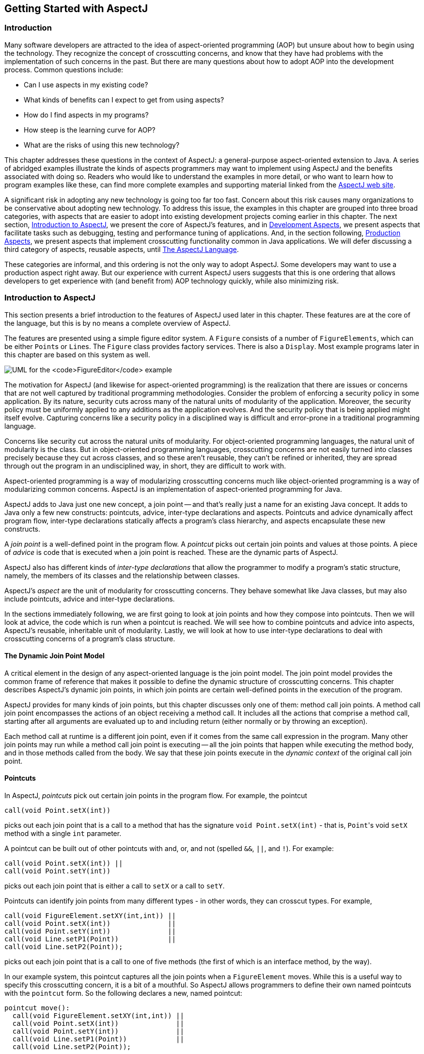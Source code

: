 [[starting]]
== Getting Started with AspectJ

[[starting-intro]]
=== Introduction

Many software developers are attracted to the idea of aspect-oriented
programming (AOP) but unsure about how to begin using the technology.
They recognize the concept of crosscutting concerns, and know that they
have had problems with the implementation of such concerns in the past.
But there are many questions about how to adopt AOP into the development
process. Common questions include:

* Can I use aspects in my existing code?
* What kinds of benefits can I expect to get from using aspects?
* How do I find aspects in my programs?
* How steep is the learning curve for AOP?
* What are the risks of using this new technology?

This chapter addresses these questions in the context of AspectJ: a
general-purpose aspect-oriented extension to Java. A series of abridged
examples illustrate the kinds of aspects programmers may want to
implement using AspectJ and the benefits associated with doing so.
Readers who would like to understand the examples in more detail, or who
want to learn how to program examples like these, can find more complete
examples and supporting material linked from the
https://www.eclipse.org/aspectj/[AspectJ web site].

A significant risk in adopting any new technology is going too far too
fast. Concern about this risk causes many organizations to be
conservative about adopting new technology. To address this issue, the
examples in this chapter are grouped into three broad categories, with
aspects that are easier to adopt into existing development projects
coming earlier in this chapter. The next section,
xref:#starting-aspectj[Introduction to AspectJ], we present the core of
AspectJ's features, and in xref:#starting-development[Development
Aspects], we present aspects that facilitate tasks such as debugging,
testing and performance tuning of applications. And, in the section
following, xref:#starting-production[Production Aspects], we present
aspects that implement crosscutting functionality common in Java
applications. We will defer discussing a third category of aspects,
reusable aspects, until xref:language.adoc#language[The AspectJ Language].

These categories are informal, and this ordering is not the only way to
adopt AspectJ. Some developers may want to use a production aspect right
away. But our experience with current AspectJ users suggests that this
is one ordering that allows developers to get experience with (and
benefit from) AOP technology quickly, while also minimizing risk.

[[starting-aspectj]]
=== Introduction to AspectJ

This section presents a brief introduction to the features of AspectJ
used later in this chapter. These features are at the core of the
language, but this is by no means a complete overview of AspectJ.

The features are presented using a simple figure editor system. A
`Figure` consists of a number of `FigureElements`, which can be either
``Point``s or ``Line``s. The `Figure` class provides factory services. There
is also a `Display`. Most example programs later in this chapter are
based on this system as well.

image:figureUML.png[ UML for the `FigureEditor` example ]

The motivation for AspectJ (and likewise for aspect-oriented
programming) is the realization that there are issues or concerns that
are not well captured by traditional programming methodologies. Consider
the problem of enforcing a security policy in some application. By its
nature, security cuts across many of the natural units of modularity of
the application. Moreover, the security policy must be uniformly applied
to any additions as the application evolves. And the security policy
that is being applied might itself evolve. Capturing concerns like a
security policy in a disciplined way is difficult and error-prone in a
traditional programming language.

Concerns like security cut across the natural units of modularity. For
object-oriented programming languages, the natural unit of modularity is
the class. But in object-oriented programming languages, crosscutting
concerns are not easily turned into classes precisely because they cut
across classes, and so these aren't reusable, they can't be refined or
inherited, they are spread through out the program in an undisciplined
way, in short, they are difficult to work with.

Aspect-oriented programming is a way of modularizing crosscutting
concerns much like object-oriented programming is a way of modularizing
common concerns. AspectJ is an implementation of aspect-oriented
programming for Java.

AspectJ adds to Java just one new concept, a join point -- and that's
really just a name for an existing Java concept. It adds to Java only a
few new constructs: pointcuts, advice, inter-type declarations and
aspects. Pointcuts and advice dynamically affect program flow,
inter-type declarations statically affects a program's class hierarchy,
and aspects encapsulate these new constructs.

A _join point_ is a well-defined point in the program flow. A _pointcut_
picks out certain join points and values at those points. A piece of
_advice_ is code that is executed when a join point is reached. These
are the dynamic parts of AspectJ.

AspectJ also has different kinds of _inter-type declarations_ that allow
the programmer to modify a program's static structure, namely, the
members of its classes and the relationship between classes.

AspectJ's _aspect_ are the unit of modularity for crosscutting concerns.
They behave somewhat like Java classes, but may also include pointcuts,
advice and inter-type declarations.

In the sections immediately following, we are first going to look at
join points and how they compose into pointcuts. Then we will look at
advice, the code which is run when a pointcut is reached. We will see
how to combine pointcuts and advice into aspects, AspectJ's reusable,
inheritable unit of modularity. Lastly, we will look at how to use
inter-type declarations to deal with crosscutting concerns of a
program's class structure.

==== The Dynamic Join Point Model

A critical element in the design of any aspect-oriented language is the
join point model. The join point model provides the common frame of
reference that makes it possible to define the dynamic structure of
crosscutting concerns. This chapter describes AspectJ's dynamic join
points, in which join points are certain well-defined points in the
execution of the program.

AspectJ provides for many kinds of join points, but this chapter
discusses only one of them: method call join points. A method call join
point encompasses the actions of an object receiving a method call. It
includes all the actions that comprise a method call, starting after all
arguments are evaluated up to and including return (either normally or
by throwing an exception).

Each method call at runtime is a different join point, even if it comes
from the same call expression in the program. Many other join points may
run while a method call join point is executing -- all the join points
that happen while executing the method body, and in those methods called
from the body. We say that these join points execute in the _dynamic
context_ of the original call join point.

[[pointcuts-starting]]
==== Pointcuts

In AspectJ, _pointcuts_ pick out certain join points in the program
flow. For example, the pointcut

[source, java]
....
call(void Point.setX(int))
....

picks out each join point that is a call to a method that has the
signature `void Point.setX(int)` - that is, ``Point``'s void `setX` method
with a single `int` parameter.

A pointcut can be built out of other pointcuts with and, or, and not
(spelled `&&`, `||`, and `!`). For example:

[source, java]
....
call(void Point.setX(int)) ||
call(void Point.setY(int))
....

picks out each join point that is either a call to `setX` or a call to
`setY`.

Pointcuts can identify join points from many different types - in other
words, they can crosscut types. For example,

[source, java]
....
call(void FigureElement.setXY(int,int)) ||
call(void Point.setX(int))              ||
call(void Point.setY(int))              ||
call(void Line.setP1(Point))            ||
call(void Line.setP2(Point));
....

picks out each join point that is a call to one of five methods (the
first of which is an interface method, by the way).

In our example system, this pointcut captures all the join points when a
`FigureElement` moves. While this is a useful way to specify this
crosscutting concern, it is a bit of a mouthful. So AspectJ allows
programmers to define their own named pointcuts with the `pointcut`
form. So the following declares a new, named pointcut:

[source, java]
....
pointcut move():
  call(void FigureElement.setXY(int,int)) ||
  call(void Point.setX(int))              ||
  call(void Point.setY(int))              ||
  call(void Line.setP1(Point))            ||
  call(void Line.setP2(Point));
....

and whenever this definition is visible, the programmer can simply use
`move()` to capture this complicated pointcut.

The previous pointcuts are all based on explicit enumeration of a set of
method signatures. We sometimes call this _name-based_ crosscutting.
AspectJ also provides mechanisms that enable specifying a pointcut in
terms of properties of methods other than their exact name. We call this
_property-based_ crosscutting. The simplest of these involve using
wildcards in certain fields of the method signature. For example, the
pointcut

[source, java]
....
call(void Figure.make*(..))
....

picks out each join point that's a call to a void method defined on
`Figure` whose the name begins with "`make`" regardless of the method's
parameters. In our system, this picks out calls to the factory methods
`makePoint` and `makeLine`. The pointcut

[source, java]
....
call(public * Figure.* (..))
....

picks out each call to ``Figure``'s public methods.

But wildcards aren't the only properties AspectJ supports. Another
pointcut, `cflow`, identifies join points based on whether they occur in
the dynamic context of other join points. So

[source, java]
....
cflow(move())
....

picks out each join point that occurs in the dynamic context of the join
points picked out by `move()`, our named pointcut defined above. So this
picks out each join points that occurrs between when a move method is
called and when it returns (either normally or by throwing an
exception).

[[advice-starting]]
==== Advice

So pointcuts pick out join points. But they don't _do_ anything apart
from picking out join points. To actually implement crosscutting
behavior, we use advice. Advice brings together a pointcut (to pick out
join points) and a body of code (to run at each of those join points).

AspectJ has several different kinds of advice. _Before advice_ runs as a
join point is reached, before the program proceeds with the join point.
For example, before advice on a method call join point runs before the
actual method starts running, just after the arguments to the method
call are evaluated.

[source, java]
....
before(): move() {
  System.out.println("about to move");
}
....

_After advice_ on a particular join point runs after the program
proceeds with that join point. For example, after advice on a method
call join point runs after the method body has run, just before before
control is returned to the caller. Because Java programs can leave a
join point 'normally' or by throwing an exception, there are three kinds
of after advice: `after returning`, `after
        throwing`, and plain `after` (which runs after returning _or_
throwing, like Java's `finally`).

[source, java]
....
after() returning: move() {
  System.out.println("just successfully moved");
}
....

_Around advice_ on a join point runs as the join point is reached, and
has explicit control over whether the program proceeds with the join
point. Around advice is not discussed in this section.

===== Exposing Context in Pointcuts

Pointcuts not only pick out join points, they can also expose part of
the execution context at their join points. Values exposed by a pointcut
can be used in the body of advice declarations.

An advice declaration has a parameter list (like a method) that gives
names to all the pieces of context that it uses. For example, the after
advice

[source, java]
....
after(FigureElement fe, int x, int y) returning:
  // SomePointcut...
{
  // SomeBody
}
....

uses three pieces of exposed context, a `FigureElement` named fe, and
two ``int``s named x and y.

The body of the advice uses the names just like method parameters, so

[source, java]
....
after(FigureElement fe, int x, int y) returning:
  // SomePointcut...
{
  System.out.println(fe + " moved to (" + x + ", " + y + ")");
}
....

The advice's pointcut publishes the values for the advice's arguments.
The three primitive pointcuts `this`, `target` and `args` are used to
publish these values. So now we can write the complete piece of advice:

[source, java]
....
after(FigureElement fe, int x, int y) returning:
  call(void FigureElement.setXY(int, int))
  && target(fe)
  && args(x, y)
{
  System.out.println(fe + " moved to (" + x + ", " + y + ")");
}
....

The pointcut exposes three values from calls to `setXY`: the target
`FigureElement` -- which it publishes as `fe`, so it becomes the first
argument to the after advice -- and the two int arguments -- which it
publishes as `x` and `y`, so they become the second and third argument
to the after advice.

So the advice prints the figure element that was moved and its new `x`
and `y` coordinates after each `setXY` method call.

A named pointcut may have parameters like a piece of advice. When the
named pointcut is used (by advice, or in another named pointcut), it
publishes its context by name just like the `this`, `target` and `args`
pointcut. So another way to write the above advice is

[source, java]
....
pointcut setXY(FigureElement fe, int x, int y):
  call(void FigureElement.setXY(int, int))
  && target(fe)
  && args(x, y);

after(FigureElement fe, int x, int y) returning: setXY(fe, x, y) {
  System.out.println(fe + " moved to (" + x + ", " + y + ").");
}
....

==== Inter-type declarations

Inter-type declarations in AspectJ are declarations that cut across
classes and their hierarchies. They may declare members that cut across
multiple classes, or change the inheritance relationship between
classes. Unlike advice, which operates primarily dynamically,
introduction operates statically, at compile-time.

Consider the problem of expressing a capability shared by some existing
classes that are already part of a class hierarchy, i.e. they already
extend a class. In Java, one creates an interface that captures this new
capability, and then adds to _each affected class_ a method that
implements this interface.

AspectJ can express the concern in one place, by using inter-type
declarations. The aspect declares the methods and fields that are
necessary to implement the new capability, and associates the methods
and fields to the existing classes.

Suppose we want to have `Screen` objects observe changes to `Point`
objects, where `Point` is an existing class. We can implement this by
writing an aspect declaring that the class Point `Point` has an instance
field, `observers`, that keeps track of the `Screen` objects that are
observing ``Point``s.

[source, java]
....
aspect PointObserving {
  private Vector Point.observers = new Vector();
  // ...
}
....

The `observers` field is private, so only `PointObserving` can see it.
So observers are added or removed with the static methods `addObserver`
and `removeObserver` on the aspect.

[source, java]
....
aspect PointObserving {
  private Vector Point.observers = new Vector();

  public static void addObserver(Point p, Screen s) {
    p.observers.add(s);
  }
  public static void removeObserver(Point p, Screen s) {
    p.observers.remove(s);
  }
  //...
}
....

Along with this, we can define a pointcut `changes` that defines what we
want to observe, and the after advice defines what we want to do when we
observe a change.

[source, java]
....
aspect PointObserving {
  private Vector Point.observers = new Vector();

  public static void addObserver(Point p, Screen s) {
    p.observers.add(s);
  }
  public static void removeObserver(Point p, Screen s) {
    p.observers.remove(s);
  }

  pointcut changes(Point p): target(p) && call(void Point.set*(int));

  after(Point p): changes(p) {
    Iterator iter = p.observers.iterator();
    while ( iter.hasNext() ) {
      updateObserver(p, (Screen)iter.next());
    }
  }

  static void updateObserver(Point p, Screen s) {
    s.display(p);
  }
}
....

Note that neither ``Screen``'s nor ``Point``'s code has to be modified, and
that all the changes needed to support this new capability are local to
this aspect.

==== Aspects

Aspects wrap up pointcuts, advice, and inter-type declarations in a a
modular unit of crosscutting implementation. It is defined very much
like a class, and can have methods, fields, and initializers in addition
to the crosscutting members. Because only aspects may include these
crosscutting members, the declaration of these effects is localized.

Like classes, aspects may be instantiated, but AspectJ controls how that
instantiation happens -- so you can't use Java's `new` form to build new
aspect instances. By default, each aspect is a singleton, so one aspect
instance is created. This means that advice may use non-static fields of
the aspect, if it needs to keep state around:

[source, java]
....
aspect Logging {
  OutputStream logStream = System.err;

  before(): move() {
    logStream.println("about to move");
  }
}
....

Aspects may also have more complicated rules for instantiation, but
these will be described in a later chapter.

[[starting-development]]
=== Development Aspects

The next two sections present the use of aspects in increasingly
sophisticated ways. Development aspects are easily removed from
production builds. Production aspects are intended to be used in both
development and in production, but tend to affect only a few classes.

This section presents examples of aspects that can be used during
development of Java applications. These aspects facilitate debugging,
testing and performance tuning work. The aspects define behavior that
ranges from simple tracing, to profiling, to testing of internal
consistency within the application. Using AspectJ makes it possible to
cleanly modularize this kind of functionality, thereby making it
possible to easily enable and disable the functionality when desired.

==== Tracing

This first example shows how to increase the visibility of the internal
workings of a program. It is a simple tracing aspect that prints a
message at specified method calls. In our figure editor example, one
such aspect might simply trace whenever points are drawn.

[source, java]
....
aspect SimpleTracing {
  pointcut tracedCall():
    call(void FigureElement.draw(GraphicsContext));

  before(): tracedCall() {
    System.out.println("Entering: " + thisJoinPoint);
  }
}
....

This code makes use of the `thisJoinPoint` special variable. Within all
advice bodies this variable is bound to an object that describes the
current join point. The effect of this code is to print a line like the
following every time a figure element receives a `draw` method call:

[source, text]
....
Entering: call(void FigureElement.draw(GraphicsContext))
....

To understand the benefit of coding this with AspectJ consider changing
the set of method calls that are traced. With AspectJ, this just
requires editing the definition of the `tracedCalls` pointcut and
recompiling. The individual methods that are traced do not need to be
edited.

When debugging, programmers often invest considerable effort in figuring
out a good set of trace points to use when looking for a particular kind
of problem. When debugging is complete or appears to be complete it is
frustrating to have to lose that investment by deleting trace statements
from the code. The alternative of just commenting them out makes the
code look bad, and can cause trace statements for one kind of debugging
to get confused with trace statements for another kind of debugging.

With AspectJ it is easy to both preserve the work of designing a good
set of trace points and disable the tracing when it isn't being used.
This is done by writing an aspect specifically for that tracing mode,
and removing that aspect from the compilation when it is not needed.

This ability to concisely implement and reuse debugging configurations
that have proven useful in the past is a direct result of AspectJ
modularizing a crosscutting design element the set of methods that are
appropriate to trace when looking for a given kind of information.

==== Profiling and Logging

Our second example shows you how to do some very specific profiling.
Although many sophisticated profiling tools are available, and these can
gather a variety of information and display the results in useful ways,
you may sometimes want to profile or log some very specific behavior. In
these cases, it is often possible to write a simple aspect similar to
the ones above to do the job.

For example, the following aspect counts the number of calls to the
`rotate` method on a `Line` and the number of calls to the `set*`
methods of a `Point` that happen within the control flow of those calls
to `rotate`:

[source, java]
....
aspect SetsInRotateCounting {
  int rotateCount = 0;
  int setCount = 0;

  before(): call(void Line.rotate(double)) {
    rotateCount++;
  }

  before():
    call(void Point.set*(int)) &&
    cflow(call(void Line.rotate(double)))
  {
    setCount++;
  }
}
....

In effect, this aspect allows the programmer to ask very specific
questions like

____
How many times is the `rotate` method defined on `Line` objects called?
____

and

____
How many times are methods defined on `Point` objects whose name begins with
`"set"` called in fulfilling those `rotate` calls?
____

Such questions may be difficult to express using standard profiling or
logging tools.

[[pre-and-post-conditions]]
==== Pre- and Post-Conditions

Many programmers use the "Design by Contract" style popularized by
Bertand Meyer in Object-Oriented Software Construction, 2/e. In this
style of programming, explicit pre-conditions test that callers of a
method call it properly and explicit post-conditions test that methods
properly do the work they are supposed to.

AspectJ makes it possible to implement pre- and post-condition testing
in modular form. For example, this code

[source, java]
....
aspect PointBoundsChecking {

  pointcut setX(int x):
    (call(void FigureElement.setXY(int, int)) && args(x, *))
    || (call(void Point.setX(int)) && args(x));

  pointcut setY(int y):
    (call(void FigureElement.setXY(int, int)) && args(*, y))
    || (call(void Point.setY(int)) && args(y));

  before(int x): setX(x) {
    if ( x < MIN_X || x > MAX_X )
      throw new IllegalArgumentException("x is out of bounds.");
  }

  before(int y): setY(y) {
    if ( y < MIN_Y || y > MAX_Y )
      throw new IllegalArgumentException("y is out of bounds.");
  }
}
....

implements the bounds checking aspect of pre-condition testing for
operations that move points. Notice that the `setX` pointcut refers to
all the operations that can set a Point's `x` coordinate; this includes
the `setX` method, as well as half of the `setXY` method. In this sense
the `setX` pointcut can be seen as involving very fine-grained
crosscutting - it names the the `setX` method and half of the `setXY`
method.

Even though pre- and post-condition testing aspects can often be used
only during testing, in some cases developers may wish to include them
in the production build as well. Again, because AspectJ makes it
possible to modularize these crosscutting concerns cleanly, it gives
developers good control over this decision.

==== Contract Enforcement

The property-based crosscutting mechanisms can be very useful in
defining more sophisticated contract enforcement. One very powerful use
of these mechanisms is to identify method calls that, in a correct
program, should not exist. For example, the following aspect enforces
the constraint that only the well-known factory methods can add an
element to the registry of figure elements. Enforcing this constraint
ensures that no figure element is added to the registry more than once.

[source, java]
....
aspect RegistrationProtection {

  pointcut register(): call(void Registry.register(FigureElement));
  pointcut canRegister(): withincode(static * FigureElement.make*(..));

  before(): register() && !canRegister() {
    throw new IllegalAccessException("Illegal call " + thisJoinPoint);
  }
}
....

This aspect uses the withincode primitive pointcut to denote all join
points that occur within the body of the factory methods on
`FigureElement` (the methods with names that begin with "`make`"). This
is a property-based pointcut because it identifies join points based not
on their signature, but rather on the property that they occur
specifically within the code of another method. The before advice
declaration effectively says signal an error for any calls to register
that are not within the factory methods.

This advice throws a runtime exception at certain join points, but
AspectJ can do better. Using the `declare error` form, we can have the
_compiler_ signal the error.

[source, java]
....
aspect RegistrationProtection {

  pointcut register(): call(void Registry.register(FigureElement));
  pointcut canRegister(): withincode(static * FigureElement.make*(..));

  declare error: register() && !canRegister(): "Illegal call"
}
....

When using this aspect, it is impossible for the compiler to compile
programs with these illegal calls. This early detection is not always
possible. In this case, since we depend only on static information (the
`withincode` pointcut picks out join points totally based on their code,
and the `call` pointcut here picks out join points statically). Other
enforcement, such as the precondition enforcement, above, does require
dynamic information such as the runtime value of parameters.

==== Configuration Management

Configuration management for aspects can be handled using a variety of
make-file like techniques. To work with optional aspects, the programmer
can simply define their make files to either include the aspect in the
call to the AspectJ compiler or not, as desired.

Developers who want to be certain that no aspects are included in the
production build can do so by configuring their make files so that they
use a traditional Java compiler for production builds. To make it easy
to write such make files, the AspectJ compiler has a command-line
interface that is consistent with ordinary Java compilers.

[[starting-production]]
=== Production Aspects

This section presents examples of aspects that are inherently intended
to be included in the production builds of an application. Production
aspects tend to add functionality to an application rather than merely
adding more visibility of the internals of a program. Again, we begin
with name-based aspects and follow with property-based aspects.
Name-based production aspects tend to affect only a small number of
methods. For this reason, they are a good next step for projects
adopting AspectJ. But even though they tend to be small and simple, they
can often have a significant effect in terms of making the program
easier to understand and maintain.

==== Change Monitoring

The first example production aspect shows how one might implement some
simple functionality where it is problematic to try and do it
explicitly. It supports the code that refreshes the display. The role of
the aspect is to maintain a dirty bit indicating whether or not an
object has moved since the last time the display was refreshed.

Implementing this functionality as an aspect is straightforward. The
`testAndClear` method is called by the display code to find out whether
a figure element has moved recently. This method returns the current
state of the dirty flag and resets it to false. The pointcut `move`
captures all the method calls that can move a figure element. The after
advice on `move` sets the dirty flag whenever an object moves.

[source, java]
....
aspect MoveTracking {
  private static boolean dirty = false;

  public static boolean testAndClear() {
    boolean result = dirty;
    dirty = false;
    return result;
  }

  pointcut move():
    call(void FigureElement.setXY(int, int)) ||
    call(void Line.setP1(Point))             ||
    call(void Line.setP2(Point))             ||
    call(void Point.setX(int))               ||
    call(void Point.setY(int));

  after() returning: move() {
    dirty = true;
  }
}
....

Even this simple example serves to illustrate some of the important
benefits of using AspectJ in production code. Consider implementing this
functionality with ordinary Java: there would likely be a helper class
that contained the `dirty` flag, the `testAndClear` method, as well as a
`setFlag` method. Each of the methods that could move a figure element
would include a call to the `setFlag` method. Those calls, or rather the
concept that those calls should happen at each move operation, are the
crosscutting concern in this case.

The AspectJ implementation has several advantages over the standard
implementation:

_The structure of the crosscutting concern is captured explicitly._ The
moves pointcut clearly states all the methods involved, so the
programmer reading the code sees not just individual calls to `setFlag`,
but instead sees the real structure of the code. The IDE support
included with AspectJ automatically reminds the programmer that this
aspect advises each of the methods involved. The IDE support also
provides commands to jump to the advice from the method and vice-versa.

_Evolution is easier._ If, for example, the aspect needs to be revised
to record not just that some figure element moved, but rather to record
exactly which figure elements moved, the change would be entirely local
to the aspect. The pointcut would be updated to expose the object being
moved, and the advice would be updated to record that object. The paper
An Overview of AspectJ (available linked off of the AspectJ web site --
https://eclipse.org/aspectj[]), presented at ECOOP 2001, presents a
detailed discussion of various ways this aspect could be expected to
evolve.

_The functionality is easy to plug in and out._ Just as with development
aspects, production aspects may need to be removed from the system,
either because the functionality is no longer needed at all, or because
it is not needed in certain configurations of a system. Because the
functionality is modularized in a single aspect this is easy to do.

_The implementation is more stable._ If, for example, the programmer
adds a subclass of `Line` that overrides the existing methods, this
advice in this aspect will still apply. In the ordinary Java
implementation the programmer would have to remember to add the call to
`setFlag` in the new overriding method. This benefit is often even more
compelling for property-based aspects (see the section
xref:#starting-production-consistentBehavior[Providing Consistent
Behavior]).

==== Context Passing

The crosscutting structure of context passing can be a significant
source of complexity in Java programs. Consider implementing
functionality that would allow a client of the figure editor (a program
client rather than a human) to set the color of any figure elements that
are created. Typically this requires passing a color, or a color
factory, from the client, down through the calls that lead to the figure
element factory. All programmers are familiar with the inconvenience of
adding a first argument to a number of methods just to pass this kind of
context information.

Using AspectJ, this kind of context passing can be implemented in a
modular way. The following code adds after advice that runs only when
the factory methods of `Figure` are called in the control flow of a
method on a `ColorControllingClient`.

[source, java]
....
aspect ColorControl {
  pointcut CCClientCflow(ColorControllingClient client):
    cflow(call(* * (..)) && target(client));

  pointcut make(): call(FigureElement Figure.make*(..));

  after (ColorControllingClient c) returning (FigureElement fe):
    make() && CCClientCflow(c)
  {
    fe.setColor(c.colorFor(fe));
  }
}
....

This aspect affects only a small number of methods, but note that the
non-AOP implementation of this functionality might require editing many
more methods, specifically, all the methods in the control flow from the
client to the factory. This is a benefit common to many property-based
aspects while the aspect is short and affects only a modest number of
benefits, the complexity the aspect saves is potentially much larger.

[[starting-production-consistentBehavior]]
==== Providing Consistent Behavior

This example shows how a property-based aspect can be used to provide
consistent handling of functionality across a large set of operations.
This aspect ensures that all public methods of the `com.bigboxco`
package log any Errors they throw to their caller (in Java, an Error is
like an Exception, but it indicates that something really bad and
usually unrecoverable has happened). The `publicMethodCall` pointcut
captures the public method calls of the package, and the after advice
runs whenever one of those calls throws an Error. The advice logs that
Error and then the throw resumes.

[source, java]
....
aspect PublicErrorLogging {
  Log log = new Log();

  pointcut publicMethodCall():
    call(public * com.bigboxco.*.*(..));

  after() throwing (Error e): publicMethodCall() {
    log.write(e);
  }
}
....

In some cases this aspect can log an exception twice. This happens if
code inside the `com.bigboxco` package itself calls a public method of
the package. In that case this code will log the error at both the
outermost call into the `com.bigboxco` package and the re-entrant call.
The `cflow` primitive pointcut can be used in a nice way to exclude
these re-entrant calls:

[source, java]
....
after() throwing (Error e):
  publicMethodCall() && !cflow(publicMethodCall())
{
  log.write(e);
}
....

The following aspect is taken from work on the AspectJ compiler. The
aspect advises about 35 methods in the `JavaParser` class. The
individual methods handle each of the different kinds of elements that
must be parsed. They have names like `parseMethodDec`, `parseThrows`,
and `parseExpr`.

[source, java]
....
aspect ContextFilling {
  pointcut parse(JavaParser jp):
    call(* JavaParser.parse*(..))
    && target(jp)
    && !call(Stmt parseVarDec(boolean)); // var decs  are tricky

  around(JavaParser jp) returns ASTObject: parse(jp) {
    Token beginToken = jp.peekToken();
    ASTObject ret = proceed(jp);
    if (ret != null) jp.addContext(ret, beginToken);
      return ret;
  }
}
....

This example exhibits a property found in many aspects with large
property-based pointcuts. In addition to a general property based
pattern `call(* JavaParser.parse*(..))` it includes an exception to the
pattern `!call(Stmt parseVarDec(boolean))`. The exclusion of `parseVarDec` happens
because the parsing of variable declarations in Java is too complex to
fit with the clean pattern of the other `parse*` methods. Even with the
explicit exclusion this aspect is a clear expression of a clean
crosscutting modularity. Namely that all `parse*` methods that return
`ASTObjects`, except for `parseVarDec` share a common behavior for
establishing the parse context of their result.

The process of writing an aspect with a large property-based pointcut,
and of developing the appropriate exceptions can clarify the structure
of the system. This is especially true, as in this case, when
refactoring existing code to use aspects. When we first looked at the
code for this aspect, we were able to use the IDE support provided in
AJDE for JBuilder to see what methods the aspect was advising compared
to our manual coding. We quickly discovered that there were a dozen
places where the aspect advice was in effect but we had not manually
inserted the required functionality. Two of these were bugs in our prior
non-AOP implementation of the parser. The other ten were needless
performance optimizations. So, here, refactoring the code to express the
crosscutting structure of the aspect explicitly made the code more
concise and eliminated latent bugs.

[[starting-conclusion]]
=== Conclusion

AspectJ is a simple and practical aspect-oriented extension to Java.
With just a few new constructs, AspectJ provides support for modular
implementation of a range of crosscutting concerns.

Adoption of AspectJ into an existing Java development project can be a
straightforward and incremental task. One path is to begin by using only
development aspects, going on to using production aspects and then
reusable aspects after building up experience with AspectJ. Adoption can
follow other paths as well. For example, some developers will benefit
from using production aspects right away. Others may be able to write
clean reusable aspects almost right away.

AspectJ enables both name-based and property based crosscutting. Aspects
that use name-based crosscutting tend to affect a small number of other
classes. But despite their small scale, they can often eliminate
significant complexity compared to an ordinary Java implementation.
Aspects that use property-based crosscutting can have small or large
scale.

Using AspectJ results in clean well-modularized implementations of
crosscutting concerns. When written as an AspectJ aspect the structure
of a crosscutting concern is explicit and easy to understand. Aspects
are also highly modular, making it possible to develop plug-and-play
implementations of crosscutting functionality.

AspectJ provides more functionality than was covered by this short
introduction. The next chapter, xref:language.adoc#language[The AspectJ Language], covers in detail
more of the features of the AspectJ language. The following chapter,
xref:examples.adoc#examples[Examples], then presents some carefully chosen examples that
show you how AspectJ might be used. We recommend that you read the next
two chapters carefully before deciding to adopt AspectJ into a project.
